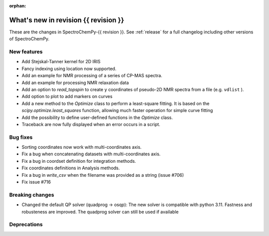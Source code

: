 
:orphan:

What's new in revision {{ revision }}
---------------------------------------------------------------------------------------

These are the changes in SpectroChemPy-{{ revision }}.
See :ref:`release` for a full changelog including other versions of SpectroChemPy.

..
   Do not remove the ``revision`` marker. It will be replaced during doc building.
   Also do not delete the section titles.
   Add your list of changes between (Add here) and (section) comments
   keeping a blank line before and after this list.


.. section

New features
~~~~~~~~~~~~
.. Add here new public features (do not delete this comment)

* Add Stejskal-Tanner kernel for 2D IRIS
* Fancy indexing using location now supported.
* Add an example for NMR processing of a series of CP-MAS spectra.
* Add an example for processing NMR relaxation data
* Add an option to `read_topspin` to create ``y`` coordinates
  of pseudo-2D NMR spectra from a file (e.g. ``vdlist`` ).
* Add option to plot to add markers on curves
* Add a new method to the `Optimize` class to perform a least-square fitting. It is
  based on the `scipy.optimize.least_squares` function, allowing much faster operation
  for simple curve fitting
* Add the possibility to define user-defined functions in the `Optimize` class.
* Traceback are now fully displayed when an error occurs in a script.

.. section

Bug fixes
~~~~~~~~~
.. Add here new bug fixes (do not delete this comment)

* Sorting coordinates now work with multi-coordinates axis.
* Fix a bug when concatenating datasets with multi-coordinates axis.
* Fix a bug in coordset definition for integration methods.
* Fix coordinates definitions in Analysis methods.
* Fix a bug in `write_csv` when the filename was provided as a string (issue #706)
* Fix issue #716
.. section

Breaking changes
~~~~~~~~~~~~~~~~
.. Add here new breaking changes (do not delete this comment)

* Changed the default QP solver (quadprog -> osqp): The new solver is compatible with
  python 3.11. Fastness and robusteness are improved. The quadprog solver can still be
  used if available

.. section

Deprecations
~~~~~~~~~~~~
.. Add here new deprecations (do not delete this comment)
